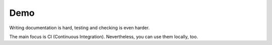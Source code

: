 ====
Demo
====

Writing documentation is hard, testing and checking is even harder.

The main focus is CI (Continuous Integration).
Nevertheless, you can use them locally, too.
